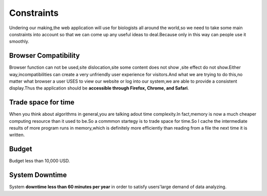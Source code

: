 Constraints
===========
Undering our making,the web application will use for biologists all around the world,so we need to take some main constraints into account so that we can come up any useful ideas to deal.Because only in this way can people use it smoothly.


Browser Compatibility
---------------------
Browser function can not be used,site dislocation,site some content does not show ,site effect do not show.Either way,incompatibilities can create a very unfriendly user experience for visitors.And what we are trying to do this,no matter what browser a user USES to view our website or log into our system,we are able to provide a consistent display.Thus the application should be **accessible through Firefox, Chrome, and Safari**.


Trade space for time
--------------------
When you think about algorithms in general,you are talking adout time complexity.In fact,memory is now a much cheaper computing resource than it used to be.So a commmon startegy is to trade space for time.So I cache the intermediate results of more program runs in memory,which is definitely more efficiently than reading from a file the next time it is written.


Budget
------
Budget less than 10,000 USD.

 
System Downtime
---------------
System **downtime less than 60 minutes per year** in order to satisfy users'large demand of data analyzing.

















 
 
